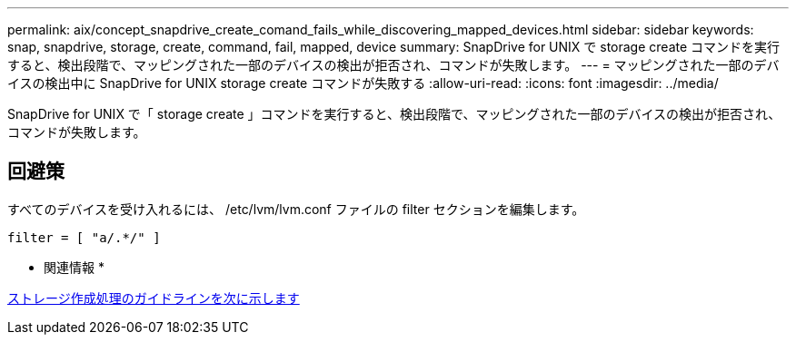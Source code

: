 ---
permalink: aix/concept_snapdrive_create_comand_fails_while_discovering_mapped_devices.html 
sidebar: sidebar 
keywords: snap, snapdrive, storage, create, command, fail, mapped, device 
summary: SnapDrive for UNIX で storage create コマンドを実行すると、検出段階で、マッピングされた一部のデバイスの検出が拒否され、コマンドが失敗します。 
---
= マッピングされた一部のデバイスの検出中に SnapDrive for UNIX storage create コマンドが失敗する
:allow-uri-read: 
:icons: font
:imagesdir: ../media/


[role="lead"]
SnapDrive for UNIX で「 storage create 」コマンドを実行すると、検出段階で、マッピングされた一部のデバイスの検出が拒否され、コマンドが失敗します。



== 回避策

すべてのデバイスを受け入れるには、 /etc/lvm/lvm.conf ファイルの filter セクションを編集します。

[listing]
----
filter = [ "a/.*/" ]
----
* 関連情報 *

xref:concept_guidelines_for_thestorage_createoperation.adoc[ストレージ作成処理のガイドラインを次に示します]
